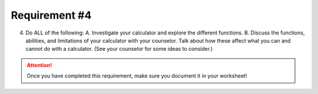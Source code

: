 Requirement #4
++++++++++++++
4. Do ALL of the following:
   A. Investigate your calculator and explore the different functions.
   B. Discuss the functions, abilities, and limitations of your calculator with your counselor. Talk about how these affect what you can and cannot do with a calculator. (See your counselor for some ideas to consider.)


.. attention:: Once you have completed this requirement, make sure you document it in your worksheet!
